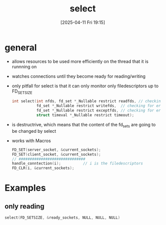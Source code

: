:PROPERTIES:
:ID:       6152652f-da74-4730-8823-e841ff2d1602
:END:
#+title: select
#+date: [2025-04-11 Fri 19:15]
#+startup: overview

* general
- allows resources to be used more efficiently on the thread that it is runnning on
- watches connections until they become ready for reading/writing
- only pitfall for select is that it can only monitor only filedescriptors up to FD_SETSIZE
  #+begin_src cpp
int select(int nfds, fd_set *_Nullable restrict readfds, // checking for reading
		   fd_set *_Nullable restrict writefds,	 // checking for errors
		   fd_set *_Nullable restrict exceptfds, // checking for errors/exceptions
		   struct timeval *_Nullable restrict timeout);
  #+end_src
- is destructrive, which means that the content of the fd_sets are going to be changed by select
- works with Macros
  #+begin_src cpp
FD_SET(server_socket, &current_sockets);
FD_SET(client_socket, &current_sockets);
// ##############################
handle_conntection(i);			// i is the filedescriptors
FD_CLR(i, &current_sockets);
  #+end_src

* Examples
** only reading
#+begin_src cpp
select(FD_SETSIZE, &ready_sockets, NULL, NULL, NULL)
#+end_src
